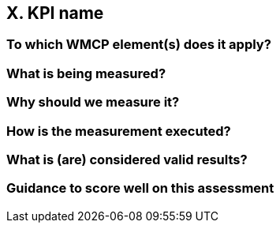 == X. KPI name

=== To which WMCP element(s) does it apply?

=== What is being measured?

=== Why should we measure it?

=== How is the measurement executed?

=== What is (are) considered valid results?

=== Guidance to score well on this assessment
